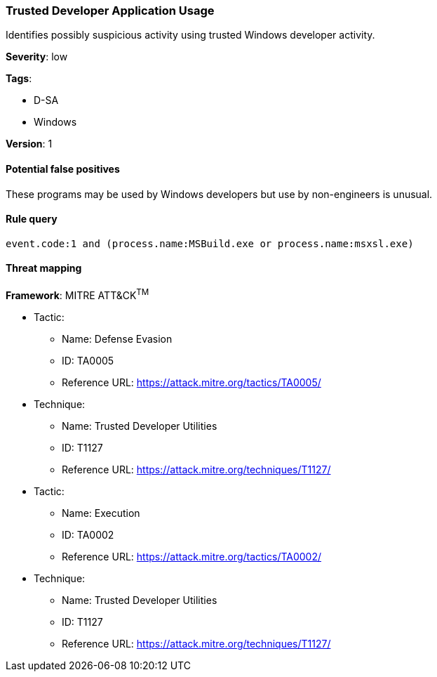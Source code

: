 [[trusted-developer-application-usage]]
=== Trusted Developer Application Usage

Identifies possibly suspicious activity using trusted Windows developer
activity.

*Severity*: low

*Tags*:

* D-SA
* Windows

*Version*: 1

==== Potential false positives

These programs may be used by Windows developers but use by non-engineers is
unusual.


==== Rule query


[source,js]
----------------------------------
event.code:1 and (process.name:MSBuild.exe or process.name:msxsl.exe)
----------------------------------

==== Threat mapping

*Framework*: MITRE ATT&CK^TM^

* Tactic:
** Name: Defense Evasion
** ID: TA0005
** Reference URL: https://attack.mitre.org/tactics/TA0005/
* Technique:
** Name: Trusted Developer Utilities
** ID: T1127
** Reference URL: https://attack.mitre.org/techniques/T1127/


* Tactic:
** Name: Execution
** ID: TA0002
** Reference URL: https://attack.mitre.org/tactics/TA0002/
* Technique:
** Name: Trusted Developer Utilities
** ID: T1127
** Reference URL: https://attack.mitre.org/techniques/T1127/
